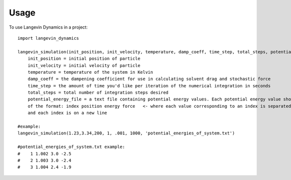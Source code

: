 =====
Usage
=====

To use Langevin Dynamics in a project::

    import langevin_dynamics

    langevin_simulation(init_position, init_velocity, temperature, damp_coeff, time_step, total_steps, potential_energy_file, mass, output_file_location="langevin_dynamics_output"):
    	init_position = initial position of particle
    	init_velocity = initial velocity of particle
    	temperature = temperature of the system in Kelvin
    	damp_coeff = the dampening coefficient for use in calculating solvent drag and stochastic force
    	time_step = the amount of time you'd like per iteration of the numerical integration in seconds
    	total_steps = total number of integration steps desired
    	potential_energy_file = a text file containing potential energy values. Each potential energy value should be 
    	of the format: index position energy force   <- where each value corresponding to an index is separated by a space
    	and each index is on a new line 

    #example: 
    langevin_simulation(1.23,3.34,200, 1, .001, 1000, 'potential_energies_of_system.txt')

    #potential_energies_of_system.txt example: 
    #    1 1.002 3.0 -2.5
    #    2 1.003 3.0 -2.4
    #    3 1.004 2.4 -1.9

